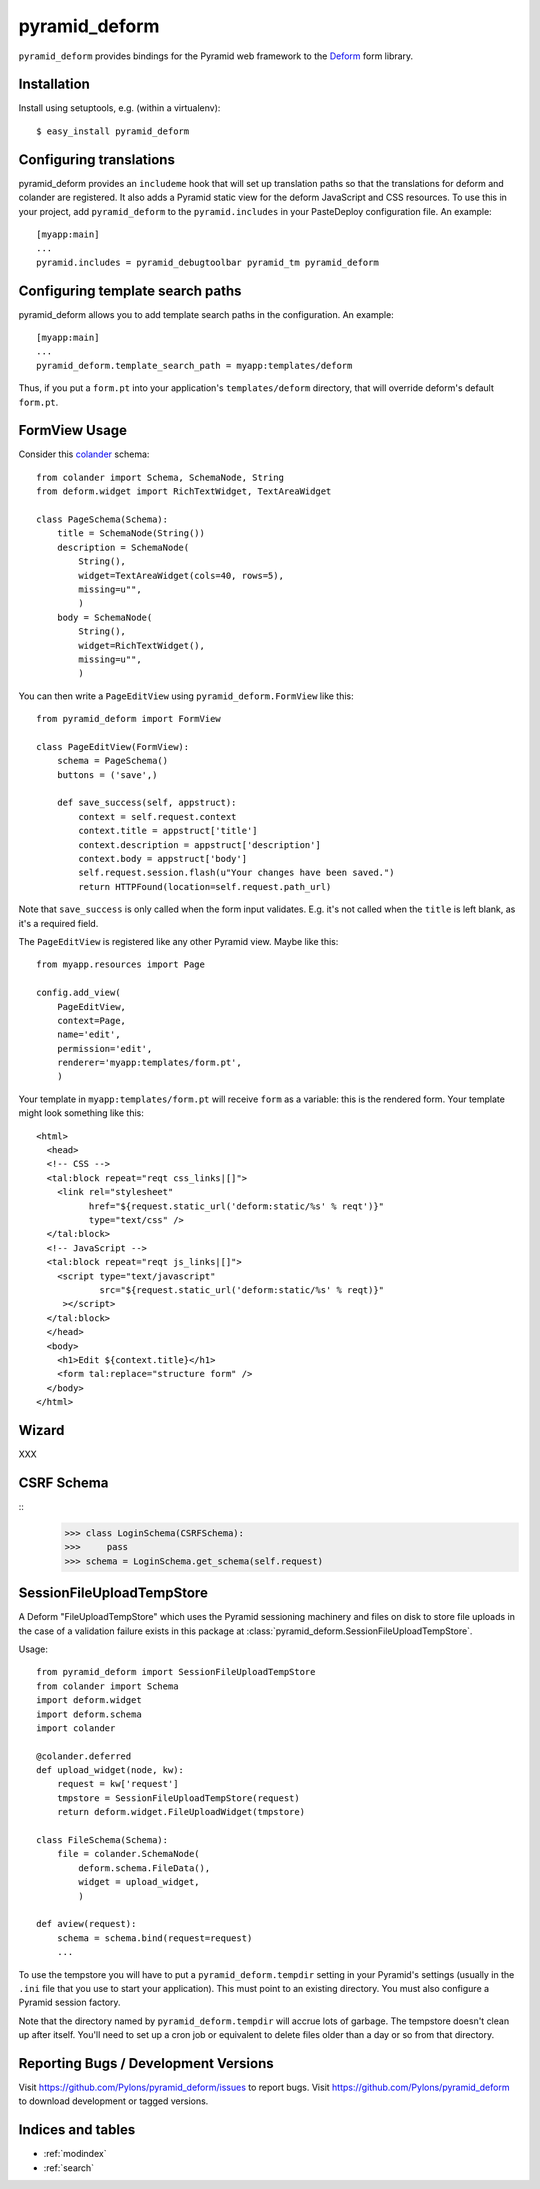 pyramid_deform
==============

``pyramid_deform`` provides bindings for the Pyramid web framework to the
`Deform <http://docs.repoze.org/deform>`_ form library.

Installation
------------

Install using setuptools, e.g. (within a virtualenv)::

  $ easy_install pyramid_deform

Configuring translations
------------------------

pyramid_deform provides an ``includeme`` hook that will set up translation
paths so that the translations for deform and colander are registered.  It
also adds a Pyramid static view for the deform JavaScript and CSS resources.
To use this in your project, add ``pyramid_deform`` to the
``pyramid.includes`` in your PasteDeploy configuration file.  An example::

  [myapp:main]
  ...
  pyramid.includes = pyramid_debugtoolbar pyramid_tm pyramid_deform

Configuring template search paths
---------------------------------

pyramid_deform allows you to add template search paths in the
configuration.  An example::

  [myapp:main]
  ...
  pyramid_deform.template_search_path = myapp:templates/deform

Thus, if you put a ``form.pt`` into your application's
``templates/deform`` directory, that will override deform's default
``form.pt``.

FormView Usage
--------------

Consider this `colander
<http://docs.pylonsproject.org/projects/colander/en/latest/>`_ schema::

  from colander import Schema, SchemaNode, String
  from deform.widget import RichTextWidget, TextAreaWidget

  class PageSchema(Schema):
      title = SchemaNode(String())
      description = SchemaNode(
          String(),
          widget=TextAreaWidget(cols=40, rows=5),
          missing=u"",
          )
      body = SchemaNode(
          String(),
          widget=RichTextWidget(),
          missing=u"",
          )

You can then write a ``PageEditView`` using
``pyramid_deform.FormView`` like this::

  from pyramid_deform import FormView

  class PageEditView(FormView):
      schema = PageSchema()
      buttons = ('save',)

      def save_success(self, appstruct):
          context = self.request.context
          context.title = appstruct['title']
          context.description = appstruct['description']
          context.body = appstruct['body']
          self.request.session.flash(u"Your changes have been saved.")
          return HTTPFound(location=self.request.path_url)

Note that ``save_success`` is only called when the form input
validates.  E.g. it's not called when the ``title`` is left blank, as
it's a required field.

The ``PageEditView`` is registered like any other Pyramid view.  Maybe
like this::

  from myapp.resources import Page

  config.add_view(
      PageEditView,
      context=Page,
      name='edit',
      permission='edit',
      renderer='myapp:templates/form.pt',
      )

Your template in ``myapp:templates/form.pt`` will receive ``form`` as
a variable: this is the rendered form.  Your template might look
something like this::

  <html>
    <head>
    <!-- CSS -->
    <tal:block repeat="reqt css_links|[]">
      <link rel="stylesheet" 
            href="${request.static_url('deform:static/%s' % reqt')}" 
            type="text/css" />
    </tal:block>
    <!-- JavaScript -->
    <tal:block repeat="reqt js_links|[]">
      <script type="text/javascript"
              src="${request.static_url('deform:static/%s' % reqt)}"
       ></script>
    </tal:block>
    </head>
    <body>
      <h1>Edit ${context.title}</h1>
      <form tal:replace="structure form" />
    </body>
  </html>

Wizard
------

XXX

CSRF Schema
-----------

::
    >>> class LoginSchema(CSRFSchema):
    >>>     pass
    >>> schema = LoginSchema.get_schema(self.request)


SessionFileUploadTempStore
--------------------------

A Deform "FileUploadTempStore" which uses the Pyramid sessioning machinery
and files on disk to store file uploads in the case of a validation failure
exists in this package at :class:`pyramid_deform.SessionFileUploadTempStore`.

Usage::

   from pyramid_deform import SessionFileUploadTempStore
   from colander import Schema
   import deform.widget
   import deform.schema
   import colander

   @colander.deferred
   def upload_widget(node, kw):
       request = kw['request']
       tmpstore = SessionFileUploadTempStore(request)
       return deform.widget.FileUploadWidget(tmpstore)

   class FileSchema(Schema):
       file = colander.SchemaNode(
           deform.schema.FileData(),
           widget = upload_widget,
           )

   def aview(request):
       schema = schema.bind(request=request)
       ...

To use the tempstore you will have to put a ``pyramid_deform.tempdir``
setting in your Pyramid's settings (usually in the ``.ini`` file that you use
to start your application).  This must point to an existing directory.  You
must also configure a Pyramid session factory.

Note that the directory named by ``pyramid_deform.tempdir`` will accrue lots
of garbage.  The tempstore doesn't clean up after itself.  You'll need to set
up a cron job or equivalent to delete files older than a day or so from that
directory.

Reporting Bugs / Development Versions
-------------------------------------

Visit https://github.com/Pylons/pyramid_deform/issues to report bugs.
Visit https://github.com/Pylons/pyramid_deform to download development or
tagged versions.

Indices and tables
------------------

* :ref:`modindex`
* :ref:`search`
